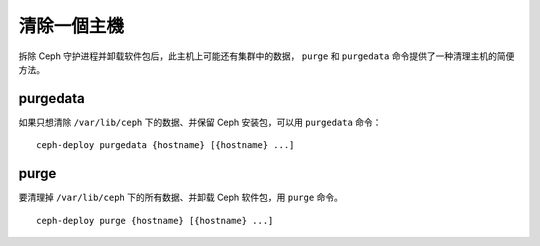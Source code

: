 ============
 清除一個主機
============

拆除 Ceph 守护进程并卸载软件包后，此主机上可能还有集群中的数据， ``purge`` 和 \
``purgedata`` 命令提供了一种清理主机的简便方法。


purgedata
=========

如果只想清除 ``/var/lib/ceph`` 下的数据、并保留 Ceph 安装包，可以用 \
``purgedata`` 命令： ::

	ceph-deploy purgedata {hostname} [{hostname} ...]


purge
=====

要清理掉 ``/var/lib/ceph`` 下的所有数据、并卸载 Ceph 软件包，用 ``purge`` 命\
令。 ::

	ceph-deploy purge {hostname} [{hostname} ...]
